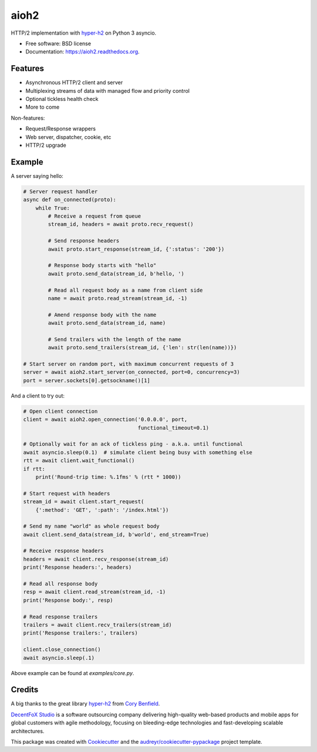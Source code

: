 =====
aioh2
=====

.. image:: https://img.shields.io/pypi/v/aioh2.svg
        :target: https://pypi.python.org/pypi/aioh2

.. image:: https://img.shields.io/travis/decentfox/aioh2.svg
        :target: https://travis-ci.org/decentfox/aioh2

.. image:: https://readthedocs.org/projects/aioh2/badge/?version=latest
        :target: https://readthedocs.org/projects/aioh2/?badge=latest
        :alt: Documentation Status


HTTP/2 implementation with hyper-h2_ on Python 3 asyncio.

* Free software: BSD license
* Documentation: https://aioh2.readthedocs.org.

Features
--------

* Asynchronous HTTP/2 client and server
* Multiplexing streams of data with managed flow and priority control
* Optional tickless health check
* More to come

Non-features:

* Request/Response wrappers
* Web server, dispatcher, cookie, etc
* HTTP/2 upgrade

Example
-------

A server saying hello:

.. code-block:: python

    # Server request handler
    async def on_connected(proto):
        while True:
            # Receive a request from queue
            stream_id, headers = await proto.recv_request()

            # Send response headers
            await proto.start_response(stream_id, {':status': '200'})

            # Response body starts with "hello"
            await proto.send_data(stream_id, b'hello, ')

            # Read all request body as a name from client side
            name = await proto.read_stream(stream_id, -1)

            # Amend response body with the name
            await proto.send_data(stream_id, name)

            # Send trailers with the length of the name
            await proto.send_trailers(stream_id, {'len': str(len(name))})

    # Start server on random port, with maximum concurrent requests of 3
    server = await aioh2.start_server(on_connected, port=0, concurrency=3)
    port = server.sockets[0].getsockname()[1]


And a client to try out:

.. code-block:: python

    # Open client connection
    client = await aioh2.open_connection('0.0.0.0', port,
                                         functional_timeout=0.1)

    # Optionally wait for an ack of tickless ping - a.k.a. until functional
    await asyncio.sleep(0.1)  # simulate client being busy with something else
    rtt = await client.wait_functional()
    if rtt:
        print('Round-trip time: %.1fms' % (rtt * 1000))

    # Start request with headers
    stream_id = await client.start_request(
        {':method': 'GET', ':path': '/index.html'})

    # Send my name "world" as whole request body
    await client.send_data(stream_id, b'world', end_stream=True)

    # Receive response headers
    headers = await client.recv_response(stream_id)
    print('Response headers:', headers)

    # Read all response body
    resp = await client.read_stream(stream_id, -1)
    print('Response body:', resp)

    # Read response trailers
    trailers = await client.recv_trailers(stream_id)
    print('Response trailers:', trailers)

    client.close_connection()
    await asyncio.sleep(.1)


Above example can be found at `examples/core.py`.


Credits
-------

A big thanks to the great library hyper-h2_ from `Cory Benfield`_.

`DecentFoX Studio`_ is a software outsourcing company delivering high-quality
web-based products and mobile apps for global customers with agile methodology,
focusing on bleeding-edge technologies and fast-developing scalable architectures.

This package was created with Cookiecutter_ and the `audreyr/cookiecutter-pypackage`_ project template.

.. _Cookiecutter: https://github.com/audreyr/cookiecutter
.. _`audreyr/cookiecutter-pypackage`: https://github.com/audreyr/cookiecutter-pypackage
.. _hyper-h2: https://github.com/python-hyper/hyper-h2
.. _`DecentFoX Studio`: http://decentfox.com
.. _`Cory Benfield`: https://github.com/Lukasa
